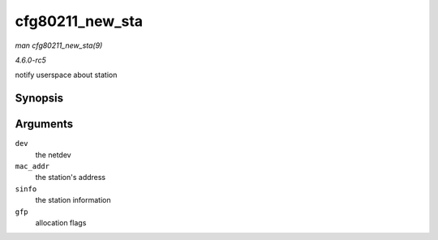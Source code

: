 .. -*- coding: utf-8; mode: rst -*-

.. _API-cfg80211-new-sta:

================
cfg80211_new_sta
================

*man cfg80211_new_sta(9)*

*4.6.0-rc5*

notify userspace about station


Synopsis
========

.. c:function:: void cfg80211_new_sta( struct net_device * dev, const u8 * mac_addr, struct station_info * sinfo, gfp_t gfp )

Arguments
=========

``dev``
    the netdev

``mac_addr``
    the station's address

``sinfo``
    the station information

``gfp``
    allocation flags


.. ------------------------------------------------------------------------------
.. This file was automatically converted from DocBook-XML with the dbxml
.. library (https://github.com/return42/sphkerneldoc). The origin XML comes
.. from the linux kernel, refer to:
..
.. * https://github.com/torvalds/linux/tree/master/Documentation/DocBook
.. ------------------------------------------------------------------------------
